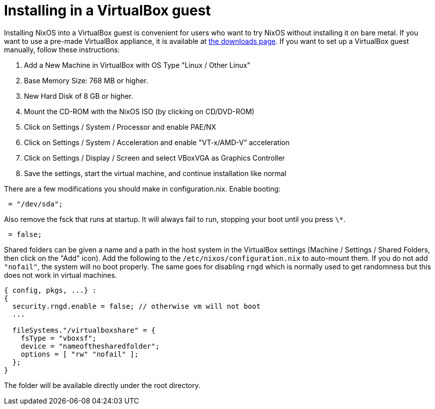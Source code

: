 [[_sec_instaling_virtualbox_guest]]
= Installing in a VirtualBox guest


Installing NixOS into a VirtualBox guest is convenient for users who want to try NixOS without installing it on bare metal.
If you want to use a pre-made VirtualBox appliance, it is available at https://nixos.org/nixos/download.html[the downloads
  page].
If you want to set up a VirtualBox guest manually, follow these instructions: 

. Add a New Machine in VirtualBox with OS Type "Linux / Other Linux" 
. Base Memory Size: 768 MB or higher. 
. New Hard Disk of 8 GB or higher. 
. Mount the CD-ROM with the NixOS ISO (by clicking on CD/DVD-ROM) 
. Click on Settings / System / Processor and enable PAE/NX 
. Click on Settings / System / Acceleration and enable "VT-x/AMD-V" acceleration 
. Click on Settings / Display / Screen and select VBoxVGA as Graphics Controller 
. Save the settings, start the virtual machine, and continue installation like normal 


There are a few modifications you should make in configuration.nix.
Enable booting: 

[source]
----

 = "/dev/sda";
----


Also remove the fsck that runs at startup.
It will always fail to run, stopping your boot until you press ``\*``. 

[source]
----

 = false;
----


Shared folders can be given a name and a path in the host system in the VirtualBox settings (Machine / Settings / Shared Folders, then click on the "Add" icon). Add the following to the `/etc/nixos/configuration.nix` to auto-mount them.
If you do not add ``"nofail"``, the system will no boot properly.
The same goes for disabling `rngd` which is normally used to get randomness but this does not work in virtual machines. 

[source]
----

{ config, pkgs, ...} :
{
  security.rngd.enable = false; // otherwise vm will not boot
  ...

  fileSystems."/virtualboxshare" = {
    fsType = "vboxsf";
    device = "nameofthesharedfolder";
    options = [ "rw" "nofail" ];
  };
}
----


The folder will be available directly under the root directory. 